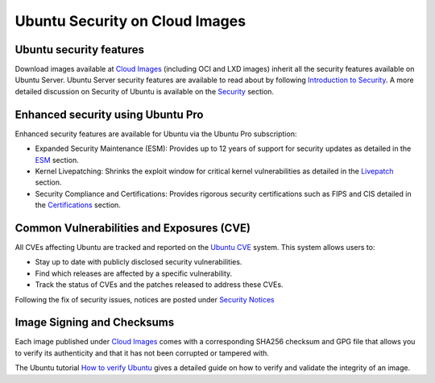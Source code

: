 Ubuntu Security on Cloud Images
###############################

Ubuntu security features
************************
Download images available at `Cloud Images <https://cloud-images.ubuntu.com/>`_ (including OCI and LXD images) inherit all the security features available on Ubuntu Server. Ubuntu Server security features are available to read about by following
`Introduction to Security <https://documentation.ubuntu.com/server/explanation/intro-to/security/>`_. A more detailed discussion on Security of Ubuntu is available on the `Security <https://ubuntu.com/security>`_ section.

Enhanced security using Ubuntu Pro
**********************************

Enhanced security features are available for Ubuntu via the Ubuntu Pro subscription:

* Expanded Security Maintenance (ESM): Provides up to 12 years of support for security updates as detailed in the `ESM <https://ubuntu.com/security/esm>`_ section.
* Kernel Livepatching: Shrinks the exploit window for critical kernel vulnerabilities as detailed in the `Livepatch <https://ubuntu.com/security/livepatch>`_ section.
* Security Compliance and Certifications: Provides rigorous security certifications such as FIPS and CIS detailed in the `Certifications <https://ubuntu.com/security/certifications/docs>`_ section.

Common Vulnerabilities and Exposures (CVE)
******************************************

All CVEs affecting Ubuntu are tracked and reported on the `Ubuntu CVE <https://ubuntu.com/security/cves>`_ system. This system allows users to:

* Stay up to date with publicly disclosed security vulnerabilities.
* Find which releases are affected by a specific vulnerability.
* Track the status of CVEs and the patches released to address these CVEs.

Following the fix of security issues, notices are posted under `Security Notices <https://ubuntu.com/security/notices>`_

Image Signing and Checksums
***************************

Each image published under `Cloud Images <https://cloud-images.ubuntu.com/>`_ comes with a corresponding SHA256 checksum and GPG file that allows you to verify its authenticity and that
it has not been corrupted or tampered with. 

The Ubuntu tutorial `How to verify Ubuntu <https://ubuntu.com/tutorials/how-to-verify-ubuntu>`_ gives a detailed guide on how to
verify and validate the integrity of an image.